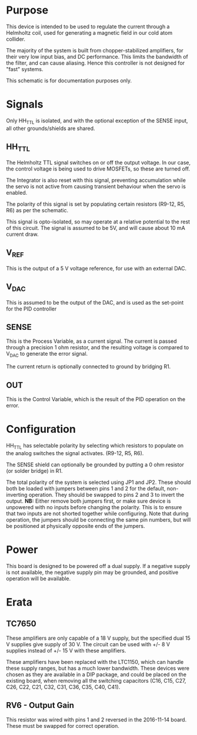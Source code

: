 * Purpose
  This device is intended to be used to regulate the current through a
  Helmholtz coil, used for generating a magnetic field in our cold
  atom collider.

  The majority of the system is built from chopper-stabilized
  amplifiers, for their very low input bias, and DC performance. This
  limits the bandwidth of the filter, and can cause aliasing. Hence
  this controller is not designed for "fast" systems.

  This schematic is for documentation purposes only.

* Signals
Only HH_TTL is isolated, and with the optional exception of the SENSE
input, all other grounds/shields are shared.
** HH_TTL
   The Helmholtz TTL signal switches on or off the output voltage. In
   our case, the control voltage is being used to drive MOSFETs, so
   these are turned off. 
   
   The Integrator is also reset with this signal, preventing accumulation
   while the servo is not active from causing transient behaviour when
   the servo is enabled.

   The polarity of this signal is set by populating certain resistors
   (R9-12, R5, R6) as per the schematic.
   
   This signal is opto-isolated, so may operate at a relative potential
   to the rest of this circuit. The signal is assumed to be 5V, and
   will cause about 10 mA current draw.

** V_REF
   This is the output of a 5 V voltage reference, for use with an
   external DAC.
** V_DAC
   This is assumed to be the output of the DAC, and is used as the
   set-point for the PID controller
** SENSE
   This is the Process Variable, as a current signal. The current
   is passed through a precision 1 ohm resistor, and the resulting
   voltage is compared to V_DAC to generate the error signal.

   The current return is optionally connected to ground by bridging R1.
** OUT
   This is the Control Variable, which is the result of the PID
   operation on the error.

* Configuration
  HH_TTL has selectable polarity by selecting which resistors to
  populate on the analog switches the signal activates. (R9-12, R5,
  R6).

  The SENSE shield can optionally be grounded by putting a 0 ohm
  resistor (or solder bridge) in R1.

  The total polarity of the system is selected using JP1 and
  JP2. These should both be loaded with jumpers between pins 1 and 2
  for the default, non-inverting operation. They should be swapped to
  pins 2 and 3 to invert the output. *NB:* Either remove both jumpers
  first, or make sure device is unpowered with no inputs before
  changing the polarity. This is to ensure that two inputs are not
  shorted together while configuring. Note that during operation, the
  jumpers should be connecting the same pin numbers, but will be
  positioned at physically opposite ends of the jumpers.

* Power
  This board is designed to be powered off a dual supply. If a
  negative supply is not available, the negative supply pin may be grounded,
  and positive operation will be available.

  
* Erata
** TC7650
   These amplifiers are only capable of a 18 V supply, but the
   specified dual 15 V supplies give supply of 30 V. The circuit can
   be used with +/- 8 V supplies instead of +/- 15 V with these
   amplifiers.

   These amplifiers have been replaced with the LTC1150, which can
   handle these supply ranges, but has a much lower bandwidth. These
   devices were chosen as they are available in a DIP package, and
   could be placed on the existing board, when removing all the
   switching capacitors (C16, C15, C27, C26, C22, C21, C32, C31, C36, C35,
   C40, C41).

** RV6 - Output Gain
   This resistor was wired with pins 1 and 2 reversed in the
   2016-11-14 board. These must be swapped for correct operation.

